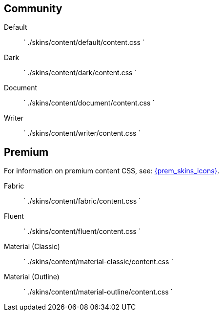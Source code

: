 == Community

Default::
`
./skins/content/default/content.css
`

Dark::
`
./skins/content/dark/content.css
`

Document::
`
./skins/content/document/content.css
`

Writer::
`
./skins/content/writer/content.css
`

== Premium

For information on premium content CSS, see: link:{baseurl}/enterprise/premium-skins-and-icon-packs/[{prem_skins_icons}].

Fabric::
`
./skins/content/fabric/content.css
`

Fluent::
`
./skins/content/fluent/content.css
`

Material (Classic)::
`
./skins/content/material-classic/content.css
`

Material (Outline)::
`
./skins/content/material-outline/content.css
`
